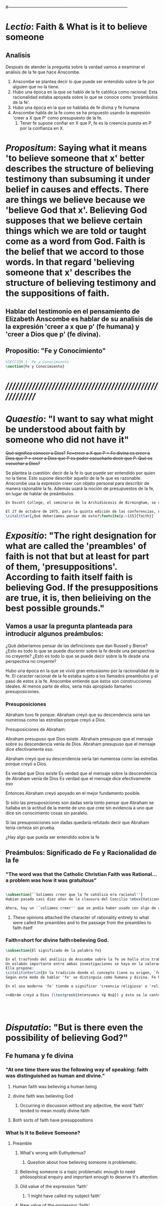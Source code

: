 # Hi-lock: (("\\\\todo{" (0 (quote hi-green) prepend)))  
#------------------------------------------------------------------------------------
#+PROPERTY: header-args:latex :tangle ../../tex/ch3/3_3.tex
 
* /Lectio/: Faith & What is it to believe someone

** Analisis
Después de atender la pregunta sobre la verdad vamos a examinar el análisis de la fe que hace Anscombe.

1. Anscombe se plantea decir lo que puede ser entendido sobre la fe por alguien que no la tiene.
2. Hubo una época en la que se habló de la fe católica como racional. Esta racionalidad estaba apoyada sobre lo que se conoce como 'preámbulos de la fe'.
3. Hubo una época en la que se hablaba de fe divina y fe humana
4. Anscombe habla de la fe como se ha propuesto usando la expresión 'creer a X que P' como presupuesto de la fe.
   1. Tener fe supone confiar en X que P, fe es la creencia puesta en P por la confianza en X.

* /Propositum/:  Saying what it means 'to believe someone that x' better describes the structure of believing testimony than subsuming it under belief in causes and effects. There are things we believe because we 'believe God that x'. Believing God supposes that we believe certain things which we are told or taught come as a word from God. Faith is the belief that we accord to those words. In that regard 'believing someone that x' describes the structure of believing testimony and the suppositions of faith. 

** Hablar del testimonio en el pensamiento de Elizabeth Anscombe es hablar de su analisis de la expresión 'creer a x que p' (fe humana) y 'creer a Dios que p' (fe divina).

** Propositio: "Fe y Conocimiento"
#+BEGIN_SRC latex
%SECCIÓN 1: Fe y Conocimiento
\section{Fe y Conocimiento}
#+END_SRC


* /////////////////////////////////////////////////////////


* /Quaestio/: "I want to say what might be understood about faith by someone who did not have it"
:DESCARTADAS:
 +Qué significa conocer a Dios?+
 +Fe=creer a X que P > Fe divina es creer a Dios que P > creer a Dios que P es poder escucharlo decir que P. Qué es escuchar a Dios?+
:END:
:DESCRIPCIÓN:
Se plantea la cuestión: decir de la fe lo que puede ser entendido por quien no la tiene. Esto supone describir aquello de la fe que es razonable. Anscombe usa la expresión creer con objeto personal para describir de manera razonable la fe. Además usará la noción de presupuestos de la fe, en lugar de hablar de preámbulos.
:END:
 
#+BEGIN_SRC latex
En Oscott College, el seminario de la Archidiócesis de Birmingham, se comenzaron a celebrar las conferencias llamadas \eng{Wiseman Lectures} en 1971. Para estas lecciones ofrecidas anualmente en memoria de Nicolás Wiseman se invitaba un ponente que tratara algún tema relacionado con la filosofía de la religión o alguna materia en torno al ecumenísmo.\footcite[cf.~][p.~7]{wisemanlects}

El 27 de octubre de 1975, para la quinta edición de las conferencias, Anscombe presentó una lección titulada simplemente \eng{Faith}. Allí planteaba la siguiente cuestión:\citalitlar{Quiero decir qué puede ser entendido sobre la fe por alguien que no la tenga; alguien, incluso, que no necesariamente crea que Dios existe, pero que sea capaz de pensar cuidadosa y honestamente sobre ella. Bertrand Russell llamó a la fe ``certeza sin prueba''. Esto parece correcto. Ambrose Bierce tiene una definición en su \eng{`Devil's Dictionary'}: ``La actitud de la mente de uno que cree sin evidencia a uno que habla sin conocimiento cosas sin parangón''.}
\citalitlar{¿Qué deberíamos pensar de esto?\footcite[p.~115]{faith}}
#+END_SRC


* /Expositio/: "The right designation for what are called the 'preambles' of faith is not that but at least for part of them, 'presuppositions'. According to faith itself faith is believing God. If the presuppositions are true, it is, then belieiving on the best possible grounds."

** Vamos a usar la pregunta planteada para introducir algunos preámbulos:
¿Qué deberíamos pensar de las definiciones que dan Russell y Bierce? 
¿Esto es todo lo que se puede discernir sobre la fe desde una perspectiva no creyente?
¿Esto es todo lo que se puede decir sobre la fe desde una perspectiva no creyente?

Hubo una época en la que se vivió gran entusiasmo por la racionalidad de la fe. El caracter racional de la fe estaba sujeto a los llamados preambulos y el paso de estos a la fe. Anscombe entiende que éstos son construcciones ideales. Al menos parte de ellos, sería más apropiado llamarles presuposiciones.

*** Presuposiciones
Abraham tuvo fe porque:
Abraham creyó que su descendencia sería tan numerosa como las estrellas porque creyó a Dios.

Presuposiciones de Abraham:

Abraham presupuso que Dios existe.
Abraham presupuso que el mensaje sobre su descendencia venía de Dios.
Abraham presupuso que el mensaje dice efectivamente eso. 

Abraham creyó que su descendencia sería tan numerosa como las estrellas porque creyó a Dios.

Es verdad que Dios existe
Es verdad que el mensaje sobre la descendencia de Abraham venía de Dios
Es verdad que el mensaje dice efectivamente eso

Entonces Abraham creyó apoyado en el mejor fundamento posible.

Si sólo las presuposiciones son dadas sería tonto pensar que Abraham se hallaba en la actitud de la mente de uno que cree sin evidencia a uno que dice sin conocimiento cosas sin paralelo.

Si las presuposiciones son dadas quedaría refutado decir que Abraham tenía certeza sin prueba. 


¿Hay algo que pueda ser entendido sobre la fe 


** Preámbulos: Significado de Fe y Racionalidad de la fe

*** "The word was that the Catholic Christian Faith was Rational... a problem was how it was gratuitous"
#+BEGIN_SRC latex 

#+END_SRC

#+BEGIN_SRC latex
\subsection{``Solíamos creer que la fe católica era racional''}
Habían pasado casi diez años de la clausura del Concilio \mbox{Vaticano II}; Anscombe comenzó su ponencia recordando cómo en los finales de los años sesenta muchas homilias comenzaban: ``Solíamos creer que\ldots''. ``Soliamos creer ---escuchó una vez--- que no había peor pecado que faltar a misa el domingo''. Escuchar la frase le traía un desaliento alarmado, ya que la implicita oposición que se pretendía establecer con la expresión, por lo general, era desecertada. 

Ahora, hay un ``soliamos creer'' que se podía haber usado con algo de acierto. Hubo una tiempo en el que se profesó gran entusiasmo por la racionalidad. Quizás inspirado por las enseñanzas del Concilio Vaticano I contra el fideismo, pero ciertamente promovido por los estudios neo-tomistas. Se decía entre los entendidos que la fe Católica era racional, el problema era más bein 
#+END_SRC
**** These opinions attached the character of rationality entirely to what were called the preambles and to the passage from the preambles to faith itself
*** Faith=short for divine faith=believing God.
#+BEGIN_SRC latex
\subsection{El significado de la palabra fe}

En el trasfondo del análisis de Anscombe sobre la fe se halla otro trabajo suyo titulado \eng{`What Is It to Believe Someone?'}. 
Un eslabón importante entre ambas investigaciones se haya en la valoración del uso del concepto `fe'. 
Ella propone: 
\citalitinterlin{En la tradición donde el concepto tiene su origen, `fe' es la forma breve de `fe divina' y significa `creer a Dios'.} De esa manera fue usada la expresión, al menos por los pensadores cristianos. 
Según este modo de hablar 'fe' se distinguía como humana y divina. Fe humana era creer a una persona humana, fe divina era creer a Dios.

En el uso moderno 'fe' tiende a significar 'creencia religiosa' o 'religión'. Se le llama generalmente 'fe', por ejemplo, a la creencia en la existencia de Dios. 

<<Abrám creyó a Dios (\textgreek{ἐπίστευσεν τῷ Θεῷ}) y ésto se le contó como justicia.>>\footnote{Gn~15,6} De tal modo que es llamado 'padre de la fe'.\footnote{cfr.~Rm~4~y~Ga 3,7} He aquí una expresión sorprendente: <<creer a Dios>>. Abrahám creyó a Dios que su descendiencia sería tan numerosa como las estrellas del cielo, de este modo se describe su fe. 




#+END_SRC


* /Disputatio/: "But is there even the possibility of believing God?"
** Fe humana y fe divina 
*** "At one time there was the following way of speaking: faith was distinguished as human and divine."
**** Human faith was believing a human being
**** divine faith was believing God
***** Occurring in discussion without any adjective, the word 'faith' tended to mean mostly divine faith
**** Both sorts of faith have presuppositions

*** What Is It to Believe Someone?
**** Preamble
***** What's wrong with Euthydemus?
****** Question about how believing someone is problematic. 
***** Believing someone is a topic problematic enough to need philosophical enquiry and important enough to deserve it's attention.
***** Old value of the expression 'faith'
****** 'I might have called my subject faith'
***** New value of the expression 'faith'
****** belief in God at all o religious belief
****** 'Abraham believed God'
****** Disgusting effect in thought about religion
***** Coinage of the expression "believe x that p" (belief with a personal object)
** What is it to believe someone?
** What is it to believe God?

* /Solutio/: "the supposition that someone has faith is the supposition that he believes that something - it may be a voice, it may be something he has been thaught - comes as a word from God. Faith is the the belief he accords that word. So much can be discerned by an unbeliever"

* /In Testimonium/: "We must acknowledge testimony as giving us our larger world in no smaller degree, or even in greater degree than the relation of cause and effect; and believing it is quite dissimilar in structure from belief in causes and effects. What does a man believes when he 'believes it is God speaking?' In relation to the belief that it is God speaking, it doesn't matter how the voice is produced."

** Believing testimony is dissimilar in structure from belief in causes and effects. Testimony gives us our larger world and is not a detachable part of our knowledge of reality. The topic of believing x that p is important for the theory of knowledge because the greater part of our knowledge of reality rests upon the belief that we repose in things we have been taught and told. Describing what it means to believe someone that x better describes the structure of believing testimony than subsuming it under belief in causes and effects. There are certain things which we are told or taught that we believe come as a word from God. Believing God supposes that we regard certain testimonies come as words from God.
